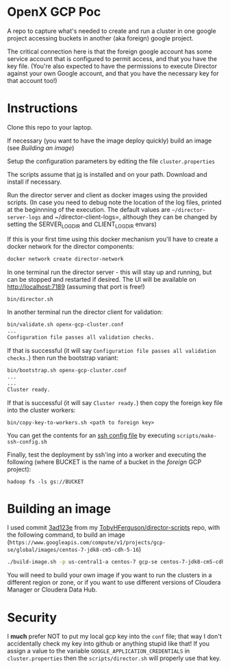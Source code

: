 * OpenX GCP Poc
A repo to capture what's needed to create and run a cluster in one google project accessing buckets in another (aka foreign) google project.

The critical connection here is that the foreign google account has some service account that is configured to permit access, and that you have the key file. (You're also expected to have the permissions to execute Director against your own Google account, and that you have the necessary key for that account too!)
* Instructions
Clone this repo to your laptop.

If necessary (you want to have the image deploy quickly) build an image (see [[Building an image]])

Setup the configuration parameters by editing the file =cluster.properties=

The scripts assume that [[https://stedolan.github.io/jq/][jq]] is installed and on your path. Download and install if necessary.

Run the director server and client as docker images using the provided scripts. (In case you need to debug note the location of the log files, printed at the beginnning of the execution. The default values are =~/director-server-logs= and ~/director-client-logs=, although they can be changed by setting the SERVER_LOG_DIR and CLIENT_LOG_DIR envars)

If this is your first time using this docker mechanism you'll have to create a docker network for the director components:
#+BEGIN_SRC sh
docker network create director-network
#+END_SRC

In one terminal run the director server - this will stay up and running, but can be stopped and restarted if desired. The UI will be available on http://localhost:7189 (assuming that port is free!)

#+BEGIN_SRC sh
bin/director.sh
#+END_SRC

In another terminal run the director client for validation:
#+BEGIN_SRC sh
bin/validate.sh openx-gcp-cluster.conf 
...
Configuration file passes all validation checks.
#+END_SRC

If that is successful (it will say =Configuration file passes all validation checks.=) then run the bootstrap variant:
#+BEGIN_SRC sh
bin/bootstrap.sh openx-gcp-cluster.conf
...
...
Cluster ready.
#+END_SRC

If that is successful (it will say =Cluster ready.=) then copy the foreign key file into the cluster workers:
#+BEGIN_SRC 
bin/copy-key-to-workers.sh <path to foreign key>
#+END_SRC

You can get the contents for an [[https://linux.die.net/man/5/ssh_config][ssh config file]] by executing =scripts/make-ssh-config.sh=

Finally, test the deployment by ssh'ing into a worker and executing the following (where BUCKET is the name of a bucket in the /foreign/ GCP project):
#+BEGIN_SRC 
hadoop fs -ls gs://BUCKET
#+END_SRC
* Building an image
I used commit [[https://github.com/TobyHFerguson/director-scripts/commit/3ad123e525ff89e0204eb9df270ec3634c5530bf][3ad123e]] from my [[https://github.com/TobyHFerguson/director-scripts][TobyHFerguson/director-scripts]] repo, with the following command, to build an image (=https://www.googleapis.com/compute/v1/projects/gcp-se/global/images/centos-7-jdk8-cm5-cdh-5-16=)
#+BEGIN_SRC sh
./build-image.sh -p us-central1-a centos-7 gcp-se centos-7-jdk8-cm5-cdh-5-16 http://archive.cloudera.com/cdh5/parcels/5.16/ https://archive.cloudera.com/cm5/redhat/7/x86_64/cm/5.16.1/
#+END_SRC

You will need to build your own image if you want to run the clusters in a different region or zone, or if you want to use different versions of Cloudera Manager or Cloudera Data Hub.
* Security
I *much* prefer NOT to put my local gcp key into the =conf= file; that way I don't accidentally check my key into github or anything stupid like that! If you assign a value to the variable =GOOGLE_APPLICATION_CREDENTIALS= in =cluster.properties= then the =scripts/director.sh= will properly use that key.
